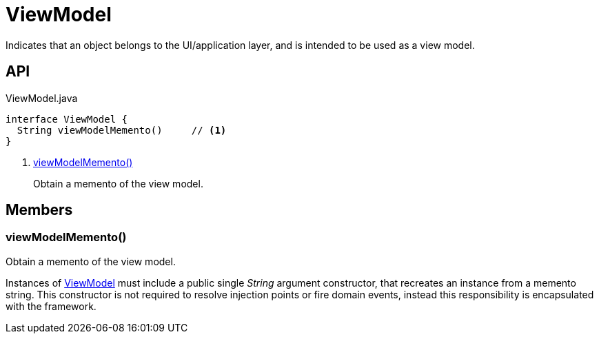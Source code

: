 = ViewModel
:Notice: Licensed to the Apache Software Foundation (ASF) under one or more contributor license agreements. See the NOTICE file distributed with this work for additional information regarding copyright ownership. The ASF licenses this file to you under the Apache License, Version 2.0 (the "License"); you may not use this file except in compliance with the License. You may obtain a copy of the License at. http://www.apache.org/licenses/LICENSE-2.0 . Unless required by applicable law or agreed to in writing, software distributed under the License is distributed on an "AS IS" BASIS, WITHOUT WARRANTIES OR  CONDITIONS OF ANY KIND, either express or implied. See the License for the specific language governing permissions and limitations under the License.

Indicates that an object belongs to the UI/application layer, and is intended to be used as a view model.

== API

[source,java]
.ViewModel.java
----
interface ViewModel {
  String viewModelMemento()     // <.>
}
----

<.> xref:#viewModelMemento_[viewModelMemento()]
+
--
Obtain a memento of the view model.
--

== Members

[#viewModelMemento_]
=== viewModelMemento()

Obtain a memento of the view model.

Instances of xref:refguide:applib:index/ViewModel.adoc[ViewModel] must include a public single _String_ argument constructor, that recreates an instance from a memento string. This constructor is not required to resolve injection points or fire domain events, instead this responsibility is encapsulated with the framework.
